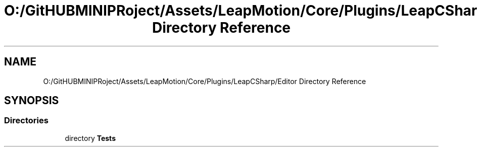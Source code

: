 .TH "O:/GitHUBMINIPRoject/Assets/LeapMotion/Core/Plugins/LeapCSharp/Editor Directory Reference" 3 "Sat Jul 20 2019" "Version https://github.com/Saurabhbagh/Multi-User-VR-Viewer--10th-July/" "Multi User Vr Viewer" \" -*- nroff -*-
.ad l
.nh
.SH NAME
O:/GitHUBMINIPRoject/Assets/LeapMotion/Core/Plugins/LeapCSharp/Editor Directory Reference
.SH SYNOPSIS
.br
.PP
.SS "Directories"

.in +1c
.ti -1c
.RI "directory \fBTests\fP"
.br
.in -1c

